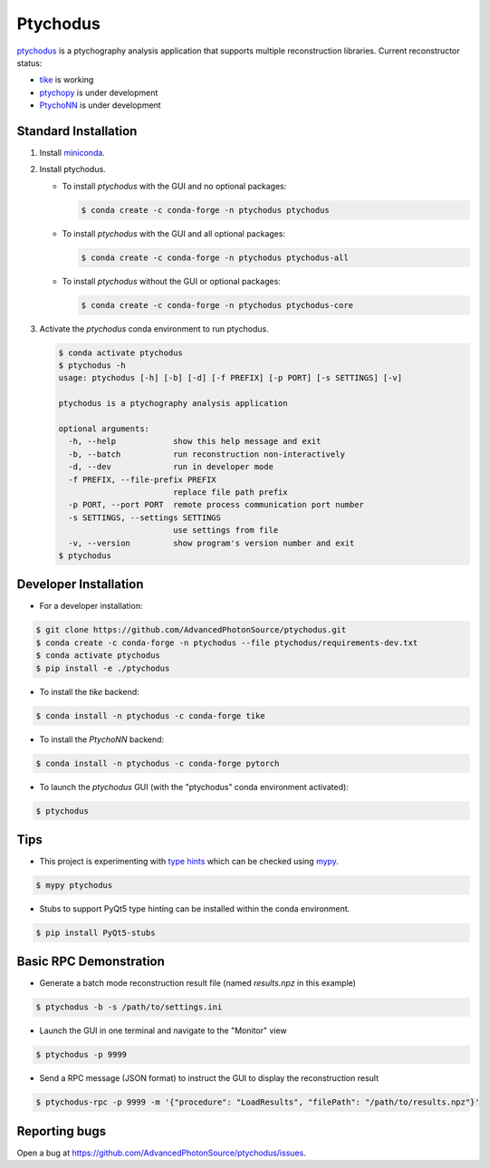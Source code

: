 Ptychodus
=========

`ptychodus`_ is a ptychography analysis application that supports multiple reconstruction libraries. Current reconstructor status:

* `tike`_ is working
* `ptychopy`_ is under development
* `PtychoNN`_ is under development

Standard Installation
---------------------

1. Install `miniconda <https://docs.conda.io/en/latest/miniconda.html>`_.

2. Install ptychodus.

   * To install `ptychodus` with the GUI and no optional packages:

     .. code-block:: shell

           $ conda create -c conda-forge -n ptychodus ptychodus

   * To install `ptychodus` with the GUI and all optional packages:

     .. code-block:: shell

           $ conda create -c conda-forge -n ptychodus ptychodus-all

   * To install `ptychodus` without the GUI or optional packages:

     .. code-block:: shell

           $ conda create -c conda-forge -n ptychodus ptychodus-core

3. Activate the `ptychodus` conda environment to run ptychodus.

   .. code-block:: shell

       $ conda activate ptychodus
       $ ptychodus -h
       usage: ptychodus [-h] [-b] [-d] [-f PREFIX] [-p PORT] [-s SETTINGS] [-v]

       ptychodus is a ptychography analysis application

       optional arguments:
         -h, --help            show this help message and exit
         -b, --batch           run reconstruction non-interactively
         -d, --dev             run in developer mode
         -f PREFIX, --file-prefix PREFIX
                               replace file path prefix
         -p PORT, --port PORT  remote process communication port number
         -s SETTINGS, --settings SETTINGS
                               use settings from file
         -v, --version         show program's version number and exit
       $ ptychodus


Developer Installation
----------------------

* For a developer installation:

.. code-block:: shell

   $ git clone https://github.com/AdvancedPhotonSource/ptychodus.git
   $ conda create -c conda-forge -n ptychodus --file ptychodus/requirements-dev.txt
   $ conda activate ptychodus
   $ pip install -e ./ptychodus

* To install the `tike` backend:

.. code-block:: shell

   $ conda install -n ptychodus -c conda-forge tike

* To install the `PtychoNN` backend:

.. code-block:: shell

   $ conda install -n ptychodus -c conda-forge pytorch

* To launch the `ptychodus` GUI (with the "ptychodus" conda environment activated):

.. code-block:: shell

   $ ptychodus

Tips
----

* This project is experimenting with `type hints <https://docs.python.org/3/library/typing.html>`_ which can be checked using `mypy <http://mypy-lang.org>`_.

.. code-block:: shell

  $ mypy ptychodus

* Stubs to support PyQt5 type hinting can be installed within the conda environment.

.. code-block:: shell

   $ pip install PyQt5-stubs

Basic RPC Demonstration
-----------------------

* Generate a batch mode reconstruction result file (named `results.npz` in this example)

.. code-block:: shell

   $ ptychodus -b -s /path/to/settings.ini

* Launch the GUI in one terminal and navigate to the "Monitor" view

.. code-block:: shell

   $ ptychodus -p 9999

* Send a RPC message (JSON format) to instruct the GUI to display the reconstruction result

.. code-block:: shell

   $ ptychodus-rpc -p 9999 -m '{"procedure": "LoadResults", "filePath": "/path/to/results.npz"}'

Reporting bugs
--------------

Open a bug at https://github.com/AdvancedPhotonSource/ptychodus/issues.

.. _`ptychodus`: https://github.com/AdvancedPhotonSource/ptychodus
.. _`tike`: https://github.com/tomography/tike
.. _`ptychopy`: https://github.com/AdvancedPhotonSource/ptychopy
.. _`PtychoNN`: https://github.com/mcherukara/PtychoNN

